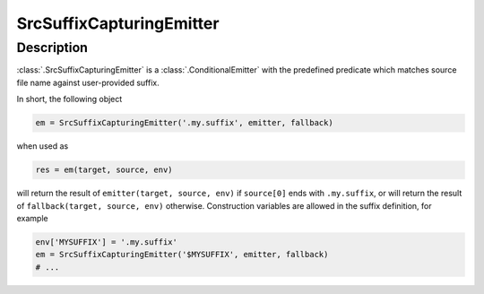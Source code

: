 SrcSuffixCapturingEmitter
=========================

Description
-----------

:class:`.SrcSuffixCapturingEmitter` is a :class:`.ConditionalEmitter` with
the predefined predicate which matches source file name against user-provided
suffix.

In short, the following object

.. code-block:: python

   em = SrcSuffixCapturingEmitter('.my.suffix', emitter, fallback)

when used as

.. code-block:: python

   res = em(target, source, env)

will return the result of ``emitter(target, source, env)`` if ``source[0]``
ends with ``.my.suffix``, or will return the result of
``fallback(target, source, env)`` otherwise. Construction variables are allowed
in the suffix definition, for example

.. code-block:: python

   env['MYSUFFIX'] = '.my.suffix'
   em = SrcSuffixCapturingEmitter('$MYSUFFIX', emitter, fallback)
   # ...


.. _SCons emitter: https://scons.org/doc/production/HTML/scons-user/ch18s06.html
.. <!--- vim: set expandtab tabstop=2 shiftwidth=2 syntax=rst: -->
